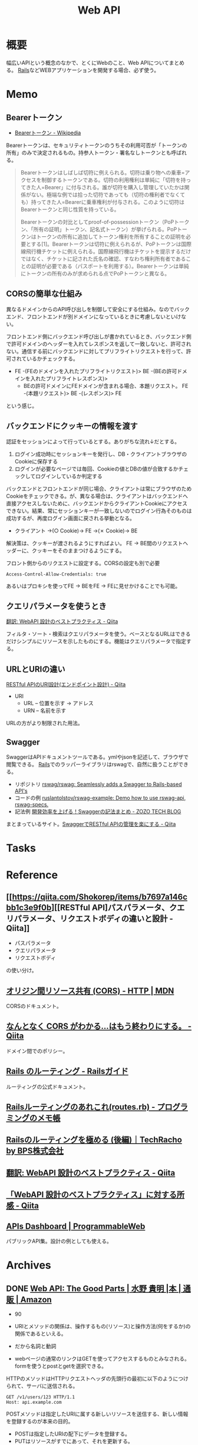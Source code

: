 :PROPERTIES:
:ID:       c7052a0d-0714-409a-86a7-4d4770240ada
:END:
#+title: Web API
* 概要
幅広いAPIという概念のなかで、とくにWebのこと、Web APIについてまとめる。
[[id:e04aa1a3-509c-45b2-ac64-53d69c961214][Rails]]などWEBアプリケーションを開発する場合、必ず使う。
* Memo
** Bearerトークン
- [[https://ja.wikipedia.org/wiki/Bearer%E3%83%88%E3%83%BC%E3%82%AF%E3%83%B3][Bearerトークン - Wikipedia]]

Bearerトークンは、セキュリティトークンのうちその利用可否が「トークンの所有」のみで決定されるもの。持参人トークン・署名なしトークンとも呼ばれる。

#+begin_quote
Bearerトークンはしばしば切符に例えられる。切符は乗り物への乗車=アクセスを制御するトークンである。切符の利用権利は単純に「切符を持ってきた人=Bearer」に付与される。誰が切符を購入し管理していたかは関係がない。極端な例では拾った切符であっても（切符の権利者でなくても）持ってきた人=Bearerに乗車権利が付与される。このように切符はBearerトークンと同じ性質を持っている。

Bearerトークンの対比としてproof-of-possessionトークン（PoPトークン、「所有の証明」トークン、記名式トークン）が挙げられる。PoPトークンはトークンの所有に追加してトークン権利を所有することの証明を必要とする[1]。Bearerトークンは切符に例えられるが、PoPトークンは国際線飛行機チケットに例えられる。国際線飛行機はチケットを提示するだけではなく、チケットに記された氏名の確認、すなわち権利所有者であることの証明が必要である（パスポートを利用する）。Bearerトークンは単純にトークンの所有のみが求められる点でPoPトークンと異なる。
#+end_quote

** CORSの簡単な仕組み
異なるドメインからのAPI呼び出しを制御して安全にする仕組み。なのでバックエンド、フロントエンドが別ドメインになっているときに考慮しないといけない。

フロントエンド側にバックエンド呼び出しが書かれているとき、バックエンド側で許可ドメインのヘッダーを入れてレスポンスを返して一致しないと、許可されない。通信する前にバックエンドに対してプリフライトリクエストを行って、許可されているかチェックする。

- FE -(FEのドメインを入れたプリフライトリクエスト)> BE -(BEの許可ドメインを入れたプリフライトレスポンス)>
  - BEの許可ドメインにFEドメインが含まれる場合、本題リクエスト。 FE -(本題リクエスト)> BE -(レスポンス)> FE

という感じ。
** バックエンドにクッキーの情報を渡す
認証をセッションによって行っているとする。ありがちな流れ↓だとする。

1. ログイン成功時にセッションキーを発行し、DB・クライアントブラウザのCookieに保存する
2. ログインが必要なページでは毎回、Cookieの値とDBの値が合致するかチェックしてログインしているか判定する

バックエンドとフロントエンドが同じ場合、クライアントは常にブラウザのためCookieをチェックできる。が、異なる場合は、クライアントはバックエンドへ直接アクセスしないために、バックエンドからクライアントCookieにアクセスできない。結果、常にセッションキーが一致しないのでログイン行為そのものは成功するが、再度ログイン画面に戻される挙動となる。

- クライアント →(○ Cookie)→ FE →(✗ Cookie)→ BE

解決策は、クッキーが渡されるようにすればよい。
FE → BE間のリクエストヘッダーに、クッキーをそのままつけるようにする。

#+caption: フロント側からのリクエストに設定する。CORSの設定も別で必要
#+begin_src
Access-Control-Allow-Credentials: true
#+end_src

あるいはプロキシを使ってFE → BEをFE → FEに見せかけることでも可能。

** クエリパラメータを使うとき
[[https://qiita.com/mserizawa/items/b833e407d89abd21ee72][翻訳: WebAPI 設計のベストプラクティス - Qiita]]

フィルタ・ソート・検索はクエリパラメータを使う。ベースとなるURLはできるだけシンプルにリソースを示したものにする。機能はクエリパラメータで指定する。
** URLとURIの違い
[[https://qiita.com/NagaokaKenichi/items/6298eb8960570c7ad2e9][RESTful APIのURI設計(エンドポイント設計) - Qiita]]

- URI
  - URL -- 位置を示す -> アドレス
  - URN -- 名前を示す

URLの方がより制限された用法。
** Swagger
SwaggerはAPIドキュメントツールである。ymlやjsonを記述して、ブラウザで閲覧できる。
[[id:e04aa1a3-509c-45b2-ac64-53d69c961214][Rails]]でのラッパーライブラリはrswagで、自然に扱うことができる。

- リポジトリ
  [[https://github.com/rswag/rswag][rswag/rswag: Seamlessly adds a Swagger to Rails-based API's]]
- コードの例
  [[https://github.com/ruslantolstov/rswag-example][ruslantolstov/rswag-example: Demo how to use rswag-api, rswag-specs.]]
- 記法例
  [[https://techblog.zozo.com/entry/swagger_yaml][開発効率を上げる！Swaggerの記法まとめ - ZOZO TECH BLOG]]

まとまっているサイト。[[https://qiita.com/disc99/items/37228f5d687ad2969aa2][SwaggerでRESTful APIの管理を楽にする - Qiita]]

* Tasks
* Reference
** [[https://qiita.com/Shokorep/items/b7697a146cbb1c3e9f0b][[RESTful API]パスパラメータ、クエリパラメータ、リクエストボディの違いと設計 - Qiita]]
- パスパラメータ
- クエリパラメータ
- リクエストボディ

の使い分け。
** [[https://developer.mozilla.org/ja/docs/Web/HTTP/CORS][オリジン間リソース共有 (CORS) - HTTP | MDN]]
CORSのドキュメント。
** [[https://qiita.com/att55/items/2154a8aad8bf1409db2b][なんとなく CORS がわかる...はもう終わりにする。 - Qiita]]
ドメイン間でのポリシー。
** [[https://railsguides.jp/routing.html][Rails のルーティング - Railsガイド]]
ルーティングの公式ドキュメント。
** [[https://d4192.hatenablog.com/entry/2019/04/10/190800][Railsルーティングのあれこれ(routes.rb) - プログラミングのメモ帳]]
** [[https://techracho.bpsinc.jp/baba/2020_11_20/15619][Railsのルーティングを極める (後編)｜TechRacho by BPS株式会社]]
** [[https://qiita.com/mserizawa/items/b833e407d89abd21ee72][翻訳: WebAPI 設計のベストプラクティス - Qiita]]
** [[https://qiita.com/ryo88c/items/0a3c7861015861026e00][「WebAPI 設計のベストプラクティス」に対する所感 - Qiita]]
** [[https://www.programmableweb.com/apis][APIs Dashboard | ProgrammableWeb]]
パブリックAPI集。設計の例としても使える。
* Archives
** DONE [[https://www.amazon.co.jp/Web-API-Parts-%E6%B0%B4%E9%87%8E-%E8%B2%B4%E6%98%8E/dp/4873116864/ref=sr_1_2?__mk_ja_JP=%E3%82%AB%E3%82%BF%E3%82%AB%E3%83%8A&crid=176CX1TFR474&keywords=web+api&qid=1640733660&sprefix=web%2Caps%2C1017&sr=8-2][Web API: The Good Parts | 水野 貴明 |本 | 通販 | Amazon]]
CLOSED: [2022-07-13 Wed 10:25]
:LOGBOOK:
CLOCK: [2022-07-13 Wed 10:03]--[2022-07-13 Wed 10:25] =>  0:22
CLOCK: [2022-07-12 Tue 22:37]--[2022-07-12 Tue 23:02] =>  0:25
CLOCK: [2022-07-12 Tue 00:01]--[2022-07-12 Tue 00:26] =>  0:25
CLOCK: [2022-07-11 Mon 10:14]--[2022-07-11 Mon 10:39] =>  0:25
CLOCK: [2022-07-10 Sun 22:42]--[2022-07-10 Sun 23:07] =>  0:25
CLOCK: [2022-07-10 Sun 22:16]--[2022-07-10 Sun 22:41] =>  0:25
CLOCK: [2022-07-10 Sun 17:39]--[2022-07-10 Sun 18:04] =>  0:25
CLOCK: [2022-07-10 Sun 11:12]--[2022-07-10 Sun 11:37] =>  0:25
CLOCK: [2022-07-10 Sun 08:59]--[2022-07-10 Sun 09:24] =>  0:25
CLOCK: [2022-07-09 Sat 21:44]--[2022-07-09 Sat 22:09] =>  0:25
CLOCK: [2022-07-09 Sat 21:08]--[2022-07-09 Sat 21:33] =>  0:25
CLOCK: [2022-07-09 Sat 20:34]--[2022-07-09 Sat 20:59] =>  0:25
CLOCK: [2022-07-09 Sat 11:22]--[2022-07-09 Sat 11:47] =>  0:25
:END:

- 90

- URIとメソッドの関係は、操作するもの(リソース)と操作方法(何をするか)の関係であるといえる。
- だから名詞と動詞
- webページの通常のリンクはGETを使ってアクセスするものとみなされる。formを使うとpostとgetを選択できる。

HTTPのメソッドはHTTPリクエストヘッダの先頭行の最初に以下のようにつけられて、サーバに送信される。
#+begin_src
GET /v1/users/123 HTTP/1.1
Host: api.example.com
#+end_src

POSTメソッドは指定したURIに属する新しいリソースを送信する、新しい情報を登録するのが本来の目的。

- POSTは指定したURIの配下にデータを登録する。
- PUTはリソースがすでにあって、それを更新する。
- PUTは完全に上書きし、PATCHは一部を上書きする。
- 他のサイトを参考にしながら単語を決める
- APIがバックエンドのテーブル構造を反映する必要はない
- すべてのAPIが同じデータ構造を返すために実際のデータをくるむための構造をエンベロープという。ステータスはHTTPヘッダにやらせればよいことで、冗長な表現となる。
- JSON構造はなるべくフラットにすべきだけど階層化したほうが絶対によい場合は階層化もあり
- 多くのAPIで同じ意味に利用されている一般的な単語を用いる
- なるべく少ない単語数で表現する
- 複数の単語を連結する場合、その連結方法はAPI全体を通して統一する
- 変な省略形は極力利用しない
- 単数形/複数形に気をつける
- 性別をどうするか
  - 文字列保持のケースが多い
  - 生物学的な性別が必要な場合はsex
  - そうでない場合…社会的・文化的な性別の場合はgender
- エラーの形式を統一し、クライアント側でエラー詳細を機械的に理解可能にする
- 認証と認可の違い。
  - 認証(Authentication)とは、「アクセスしてきたのが誰であるのかを識別すること」
  - 認可(Authorization)とは、「特定のユーザに対してある操作の権限を許可すること」
- XSSは別のサイトでjavascriptを走らせることで情報を盗んだり不正な操作をさせること。対策はサニタイズして、外部のjavascriptを評価しないこと
- CSRF(XSRF)はpostなどのHTTPメソッドで別のサイトからURLアクセスさせること。対策はトークン、変更を加える操作はGET以外でやらないこと
- クライアントを信用せず、値を必ず検証する
